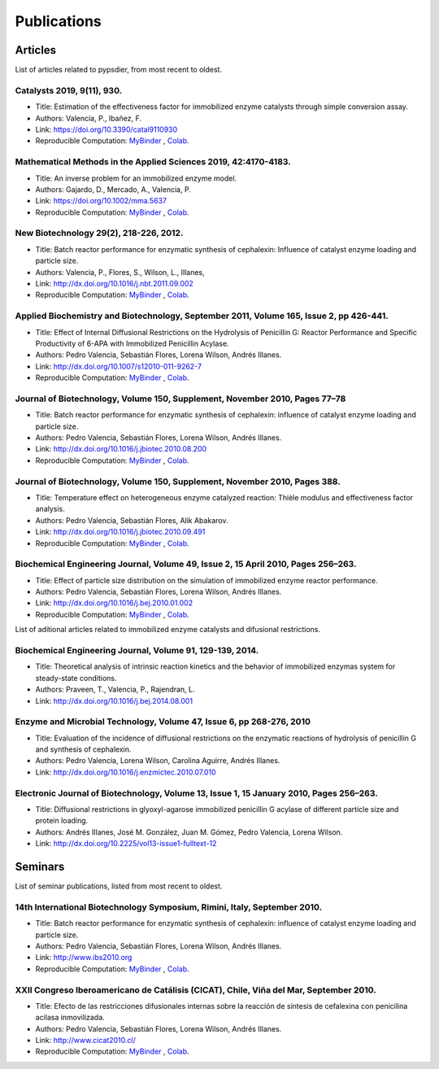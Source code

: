 Publications
=============

Articles
----------


List of articles related to pypsdier, from most recent to oldest.

Catalysts 2019, 9(11), 930.
****************************
* Title: Estimation of the effectiveness factor for immobilized enzyme catalysts through simple conversion assay. 
* Authors: Valencia, P., Ibañez, F. 
* Link: https://doi.org/10.3390/catal9110930
* Reproducible Computation: `MyBinder <TO BE UPDATED>`_ , `Colab <TO BE UPDATED>`_.
 
Mathematical Methods in the Applied Sciences 2019, 42:4170-4183. 
************************************************************************
* Title: An inverse problem for an immobilized enzyme model.
* Authors: Gajardo, D., Mercado, A., Valencia, P. 
* Link: https://doi.org/10.1002/mma.5637
* Reproducible Computation: `MyBinder <TO BE UPDATED>`_ , `Colab <TO BE UPDATED>`_. 

New Biotechnology 29(2), 218-226, 2012.
****************************************
* Title: Batch reactor performance for enzymatic synthesis of cephalexin: Influence of catalyst enzyme loading and particle size.
* Authors: Valencia, P., Flores, S., Wilson, L., Illanes, 
* Link: http://dx.doi.org/10.1016/j.nbt.2011.09.002
* Reproducible Computation: `MyBinder <TO BE UPDATED>`_ , `Colab <TO BE UPDATED>`_.

Applied Biochemistry and Biotechnology, September 2011, Volume 165, Issue 2, pp 426-441.
*********************************************************************************************
* Title: Effect of Internal Diffusional Restrictions on the Hydrolysis of Penicillin G: Reactor Performance and Specific Productivity of 6-APA with Immobilized Penicillin Acylase.
* Authors: Pedro Valencia, Sebastián Flores, Lorena Wilson, Andrés Illanes.
* Link: http://dx.doi.org/10.1007/s12010-011-9262-7
* Reproducible Computation: `MyBinder <TO BE UPDATED>`_ , `Colab <TO BE UPDATED>`_.

Journal of Biotechnology, Volume 150, Supplement, November 2010, Pages 77–78
*******************************************************************************
* Title: Batch reactor performance for enzymatic synthesis of cephalexin: influence of catalyst enzyme loading and particle size.
* Authors: Pedro Valencia, Sebastián Flores, Lorena Wilson, Andrés Illanes.
* Link: http://dx.doi.org/10.1016/j.jbiotec.2010.08.200
* Reproducible Computation: `MyBinder <TO BE UPDATED>`_ , `Colab <TO BE UPDATED>`_.

Journal of Biotechnology, Volume 150, Supplement, November 2010, Pages 388.
*******************************************************************************
* Title: Temperature effect on heterogeneous enzyme catalyzed reaction: Thièle modulus and effectiveness factor analysis.
* Authors: Pedro Valencia, Sebastián Flores, Alik Abakarov.
* Link: `<http://dx.doi.org/10.1016/j.jbiotec.2010.09.491>`_
* Reproducible Computation: `MyBinder <TO BE UPDATED>`_ , `Colab <TO BE UPDATED>`_.

Biochemical Engineering Journal, Volume 49, Issue 2, 15 April 2010, Pages 256–263.
**************************************************************************************
* Title: Effect of particle size distribution on the simulation of immobilized enzyme reactor performance.
* Authors: Pedro Valencia, Sebastián Flores, Lorena Wilson, Andrés Illanes.
* Link: http://dx.doi.org/10.1016/j.bej.2010.01.002
* Reproducible Computation: `MyBinder <TO BE UPDATED>`_ , `Colab <TO BE UPDATED>`_.


List of aditional articles related to immobilized enzyme catalysts and difusional restrictions.

Biochemical Engineering Journal, Volume 91, 129-139, 2014. 
************************************************************
* Title: Theoretical analysis of intrinsic reaction kinetics and the behavior of immobilized enzymas system for steady-state conditions.
* Authors: Praveen, T., Valencia, P., Rajendran, L.
* Link: http://dx.doi.org/10.1016/j.bej.2014.08.001

Enzyme and Microbial Technology, Volume 47, Issue 6, pp 268-276, 2010
*********************************************************************************************
* Title: Evaluation of the incidence of diffusional restrictions on the enzymatic reactions of hydrolysis of penicillin G and synthesis of cephalexin.
* Authors: Pedro Valencia, Lorena Wilson, Carolina Aguirre, Andrés Illanes.
* Link: http://dx.doi.org/10.1016/j.enzmictec.2010.07.010

Electronic Journal of Biotechnology, Volume 13, Issue 1, 15 January 2010, Pages 256–263.
*****************************************************************************************
* Title: Diffusional restrictions in glyoxyl-agarose immobilized penicillin G acylase of different particle size and protein loading.
* Authors: Andrés Illanes, José M. González, Juan M. Gómez, Pedro Valencia, Lorena Wilson.
* Link: http://dx.doi.org/10.2225/vol13-issue1-fulltext-12


Seminars
---------

List of seminar publications, listed from most recent to oldest.

14th International Biotechnology Symposium, Rimini, Italy, September 2010.
*******************************************************************************
* Title: Batch reactor performance for enzymatic synthesis of cephalexin: influence of catalyst enzyme loading and particle size.
* Authors: Pedro Valencia, Sebastián Flores, Lorena Wilson, Andrés Illanes.
* Link: http://www.ibs2010.org
* Reproducible Computation: `MyBinder <TO BE UPDATED>`_ , `Colab <TO BE UPDATED>`_.

XXII Congreso Iberoamericano de Catálisis (CICAT), Chile, Viña del Mar, September 2010.
****************************************************************************************
* Title: Efecto de las restricciones difusionales internas sobre la reacción de síntesis de cefalexina con penicilina acilasa inmovilizada.
* Authors: Pedro Valencia, Sebastián Flores, Lorena Wilson, Andrés Illanes.
* Link: http://www.cicat2010.cl/
* Reproducible Computation: `MyBinder <TO BE UPDATED>`_ , `Colab <TO BE UPDATED>`_.
